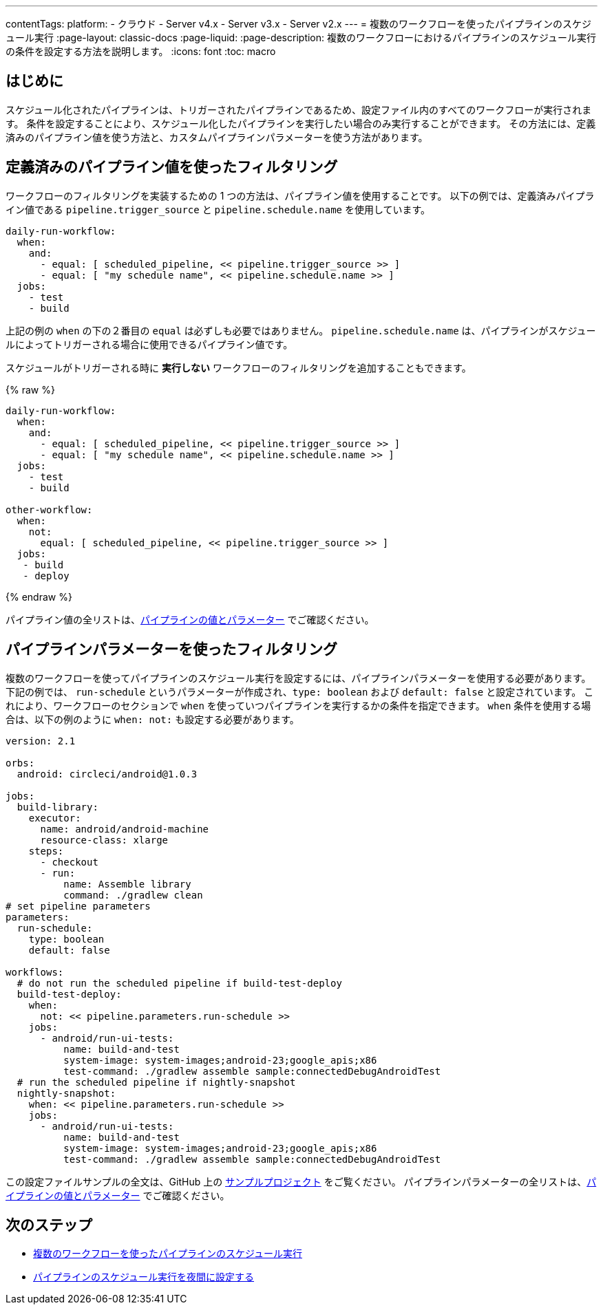 ---

contentTags:
  platform:
  - クラウド
  - Server v4.x
  - Server v3.x
  - Server v2.x
---
= 複数のワークフローを使ったパイプラインのスケジュール実行
:page-layout: classic-docs
:page-liquid:
:page-description: 複数のワークフローにおけるパイプラインのスケジュール実行の条件を設定する方法を説明します。
:icons: font
:toc: macro

:toc-title:

[#introduction]
== はじめに

スケジュール化されたパイプラインは、トリガーされたパイプラインであるため、設定ファイル内のすべてのワークフローが実行されます。 条件を設定することにより、スケジュール化したパイプラインを実行したい場合のみ実行することができます。 その方法には、定義済みのパイプライン値を使う方法と、カスタムパイプラインパラメーターを使う方法があります。

[#filter-using-built-in-pipeline-values]
== 定義済みのパイプライン値を使ったフィルタリング

ワークフローのフィルタリングを実装するための 1 つの方法は、パイプライン値を使用することです。 以下の例では、定義済みパイプライン値である `pipeline.trigger_source` と `pipeline.schedule.name` を使用しています。

```yaml
daily-run-workflow:
  when:
    and:
      - equal: [ scheduled_pipeline, << pipeline.trigger_source >> ]
      - equal: [ "my schedule name", << pipeline.schedule.name >> ]
  jobs:
    - test
    - build
```

上記の例の `when` の下の２番目の `equal` は必ずしも必要ではありません。 `pipeline.schedule.name` は、パイプラインがスケジュールによってトリガーされる場合に使用できるパイプライン値です。

スケジュールがトリガーされる時に *実行しない* ワークフローのフィルタリングを追加することもできます。

{% raw %}

```yaml
daily-run-workflow:
  when:
    and:
      - equal: [ scheduled_pipeline, << pipeline.trigger_source >> ]
      - equal: [ "my schedule name", << pipeline.schedule.name >> ]
  jobs:
    - test
    - build

other-workflow:
  when:
    not:
      equal: [ scheduled_pipeline, << pipeline.trigger_source >> ]
  jobs:
   - build
   - deploy
```

{% endraw %}

パイプライン値の全リストは、xref:pipeline-variables/#pipeline-values[パイプラインの値とパラメーター] でご確認ください。

[#filter-using-pipeline-parameters]
== パイプラインパラメーターを使ったフィルタリング

複数のワークフローを使ってパイプラインのスケジュール実行を設定するには、パイプラインパラメーターを使用する必要があります。 下記の例では、 `run-schedule` というパラメーターが作成され、`type: boolean` および `default: false` と設定されています。 これにより、ワークフローのセクションで `when` を使っていつパイプラインを実行するかの条件を指定できます。 `when` 条件を使用する場合は、以下の例のように `when: not:` も設定する必要があります。

```yaml
version: 2.1

orbs:
  android: circleci/android@1.0.3

jobs:
  build-library:
    executor:
      name: android/android-machine
      resource-class: xlarge
    steps:
      - checkout
      - run:
          name: Assemble library
          command: ./gradlew clean
# set pipeline parameters
parameters:
  run-schedule:
    type: boolean
    default: false

workflows:
  # do not run the scheduled pipeline if build-test-deploy
  build-test-deploy:
    when:
      not: << pipeline.parameters.run-schedule >>
    jobs:
      - android/run-ui-tests:
          name: build-and-test
          system-image: system-images;android-23;google_apis;x86
          test-command: ./gradlew assemble sample:connectedDebugAndroidTest
  # run the scheduled pipeline if nightly-snapshot
  nightly-snapshot:
    when: << pipeline.parameters.run-schedule >>
    jobs:
      - android/run-ui-tests:
          name: build-and-test
          system-image: system-images;android-23;google_apis;x86
          test-command: ./gradlew assemble sample:connectedDebugAndroidTest
```

この設定ファイルサンプルの全文は、GitHub 上の link:https://github.com/zmarkan/Android-Espresso-ScrollableScroll/blob/main/.circleci/config.yml[サンプルプロジェクト] をご覧ください。 パイプラインパラメーターの全リストは、xref:pipeline-variables/#pipeline-parameters-in-configuration[パイプラインの値とパラメーター] でご確認ください。

[#next-steps]
== 次のステップ

- xref:schedule-pipelines-with-multiple-workflows.adoc[複数のワークフローを使ったパイプラインのスケジュール実行]
- xref:set-a-nightly-scheduled-pipeline.adoc[パイプラインのスケジュール実行を夜間に設定する]